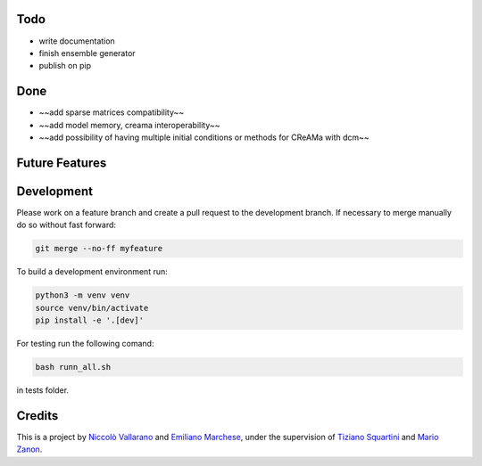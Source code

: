 Todo
----

* write documentation
* finish ensemble generator
* publish on pip


Done
----

* ~~add sparse matrices compatibility~~
* ~~add model memory, creama interoperability~~
* ~~add possibility of having multiple initial conditions or methods for CReAMa with dcm~~

Future Features
---------------

Development
-----------
Please work on a feature branch and create a pull request to the development 
branch. If necessary to merge manually do so without fast forward:

.. code-block:: bash

    git merge --no-ff myfeature

To build a development environment run:

.. code-block:: bash

    python3 -m venv venv 
    source venv/bin/activate 
    pip install -e '.[dev]'

For testing run the following comand:

.. code-block:: bash

    bash runn_all.sh

in tests folder.

Credits
-------
This is a project by `Niccolò Vallarano <http://www.imtlucca.it/en/nicolo.vallarano/>`_ and `Emiliano Marchese <https://www.imtlucca.it/en/emiliano.marchese/>`_, under 
the supervision of `Tiziano Squartini <http://www.imtlucca.it/en/tiziano.squartini/>`_ and  `Mario Zanon <http://www.imtlucca.it/it/mario.zanon/>`_.

